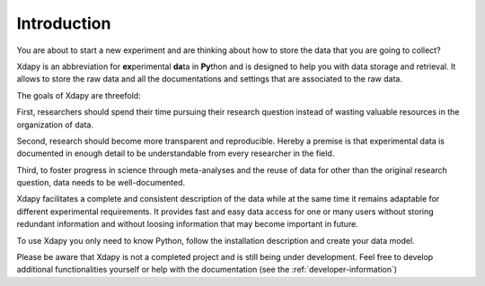 Introduction
============

You are about to start a new experiment and are thinking about how to store the data that you are going to collect?

Xdapy is an abbreviation for **ex**\perimental **da**\ta in **Py**\thon and is designed to help you with data storage and retrieval. 
It allows to store the raw data and all the documentations and settings that are associated to the raw data. 

The goals of Xdapy are threefold:
    
First, researchers should spend their time pursuing their research question instead of wasting valuable 
resources in the organization of data.

Second, research should become more transparent and reproducible. 
Hereby a premise is that experimental data is documented in enough detail to be understandable from every researcher in the field. 

Third, to foster progress in science through meta-analyses and the reuse of data for other than the original research question, 
data needs to be well-documented. 

Xdapy facilitates a complete and consistent description of the data while at the same time it remains
adaptable for different experimental requirements.
It provides fast and easy data access for one or many users without storing redundant information
and without loosing information that may become important in future.

To use Xdapy you only need to know Python, follow the installation description and create your data model. 

Please be aware that Xdapy is not a completed project and is still being under development. 
Feel free to develop additional functionalities yourself or help with the documentation (see the :ref:`developer-information`)

